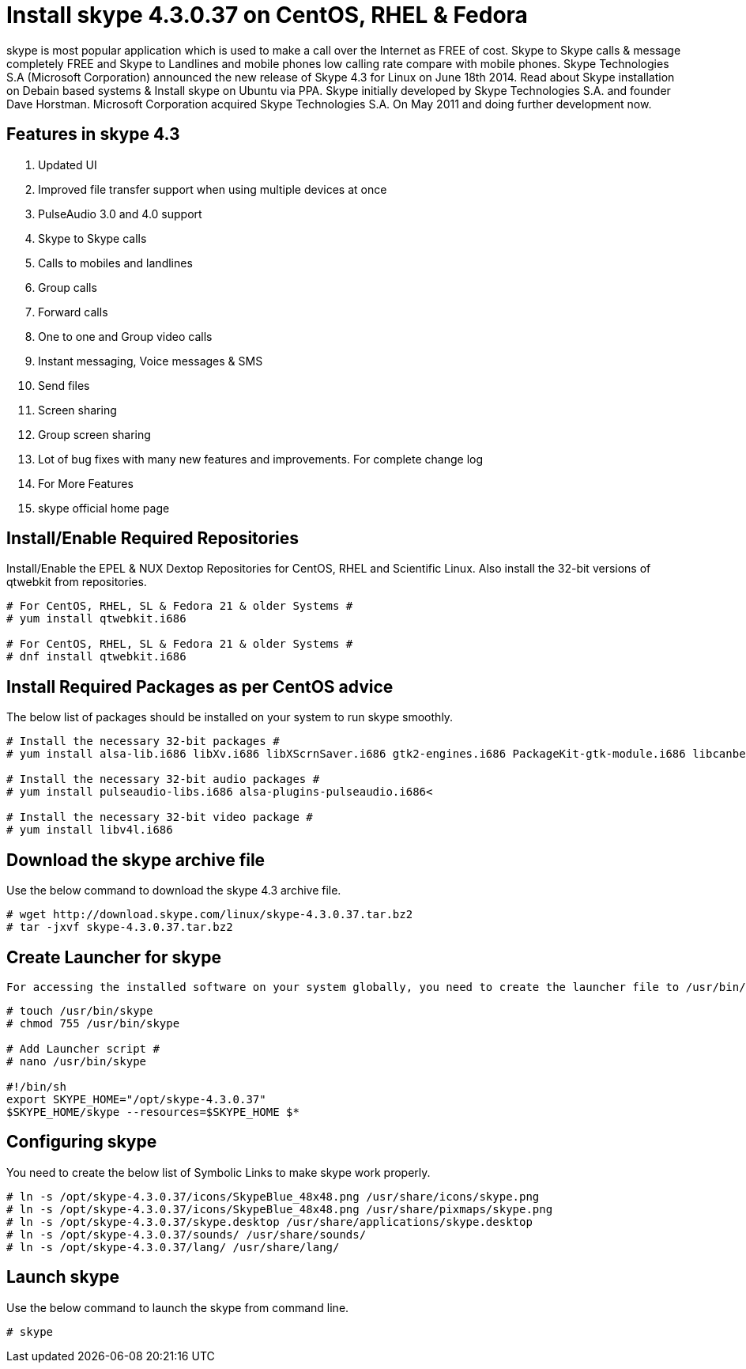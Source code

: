 # Install skype 4.3.0.37 on CentOS, RHEL & Fedora
:hp-tags: skype, centos, rhel, fedora

skype is most popular application which is used to make a call over the Internet as FREE of cost. Skype to Skype calls & message completely FREE and Skype to Landlines and mobile phones low calling rate compare with mobile phones. Skype Technologies S.A (Microsoft Corporation) announced the new release of Skype 4.3 for Linux on June 18th 2014. Read about Skype installation on Debain based systems & Install skype on Ubuntu via PPA. Skype initially developed by Skype Technologies S.A. and founder Dave Horstman. Microsoft Corporation acquired Skype Technologies S.A. On May 2011 and doing further development now.

## Features in skype 4.3

. Updated UI
. Improved file transfer support when using multiple devices at once
. PulseAudio 3.0 and 4.0 support
. Skype to Skype calls
. Calls to mobiles and landlines
. Group calls
. Forward calls
. One to one and Group video calls
. Instant messaging, Voice messages & SMS
. Send files
. Screen sharing
. Group screen sharing
. Lot of bug fixes with many new features and improvements. For complete change log
. For More Features
. skype official home page

## Install/Enable Required Repositories

Install/Enable the EPEL & NUX Dextop Repositories for CentOS, RHEL and Scientific Linux. Also install the 32-bit versions of qtwebkit from repositories.

[source,bash]
----
# For CentOS, RHEL, SL & Fedora 21 & older Systems #
# yum install qtwebkit.i686

# For CentOS, RHEL, SL & Fedora 21 & older Systems #
# dnf install qtwebkit.i686
----

## Install Required Packages as per CentOS advice

The below list of packages should be installed on your system to run skype smoothly.

[source,bash]
----
# Install the necessary 32-bit packages #
# yum install alsa-lib.i686 libXv.i686 libXScrnSaver.i686 gtk2-engines.i686 PackageKit-gtk-module.i686 libcanberra.i686 libcanberra-gtk2.i686

# Install the necessary 32-bit audio packages #
# yum install pulseaudio-libs.i686 alsa-plugins-pulseaudio.i686<

# Install the necessary 32-bit video package #
# yum install libv4l.i686
----

##  Download the skype archive file

Use the below command to download the skype 4.3 archive file.

[source,bash]
----
# wget http://download.skype.com/linux/skype-4.3.0.37.tar.bz2
# tar -jxvf skype-4.3.0.37.tar.bz2
----

## Create Launcher for skype

 For accessing the installed software on your system globally, you need to create the launcher file to /usr/bin/skyp and give executable permission then add the below script in that file. Save + Exit.

[source,bash]
----
# touch /usr/bin/skype
# chmod 755 /usr/bin/skype

# Add Launcher script #
# nano /usr/bin/skype

#!/bin/sh
export SKYPE_HOME="/opt/skype-4.3.0.37"
$SKYPE_HOME/skype --resources=$SKYPE_HOME $*
----

## Configuring skype

You need to create the below list of Symbolic Links to make skype work properly.

[source,bash]
----
# ln -s /opt/skype-4.3.0.37/icons/SkypeBlue_48x48.png /usr/share/icons/skype.png
# ln -s /opt/skype-4.3.0.37/icons/SkypeBlue_48x48.png /usr/share/pixmaps/skype.png
# ln -s /opt/skype-4.3.0.37/skype.desktop /usr/share/applications/skype.desktop
# ln -s /opt/skype-4.3.0.37/sounds/ /usr/share/sounds/
# ln -s /opt/skype-4.3.0.37/lang/ /usr/share/lang/
----

## Launch skype

Use the below command to launch the skype from command line.

[source,bash]
----
# skype
----